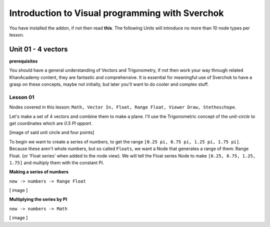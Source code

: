 ************************************************
Introduction to Visual programming with Sverchok
************************************************

You have installed the addon, if not then read **this**. The following Units will introduce no more than 10 node types per lesson. 


Unit 01 - 4 vectors
===================

**prerequisites**

You should have a general understanding of Vectors and Trigonometry, if not then work your way through related KhanAcademy content, they are fantastic and comprehensive. It is essential for meaningful use of Sverchok to have a grasp on these concepts, maybe not initially, but later you'll want to do cooler and complex stuff.

Lesson 01
---------

Nodes covered in this lesson: ``Math, Vector In, Float, Range Float, Viewer Draw, Stethoschope``. 

Let's make a set of 4 vectors and combine them to make a plane. I'll use the Trigonometric concept of the `unit-circle` to get coordinates which are `0.5 PI appart`. 

[image of said unit circle and four points]

To begin we want to create a series of numbers, to get the range ``[0.25 pi, 0.75 pi, 1.25 pi, 1.75 pi]``. Because these aren't whole numbers, but so called ``Floats``, we want a Node that generates a range of them: Range Float. (or 'Float series' when added to the node view). We will tell the Float series Node to make ``[0.25, 0.75, 1.25, 1.75]`` and multiply them with the constant PI.  

**Making a series of numbers**

``new -> numbers -> Range Float``

[ image ]

**Multiplying the series by PI**

``new -> numbers -> Math``

[ image ]